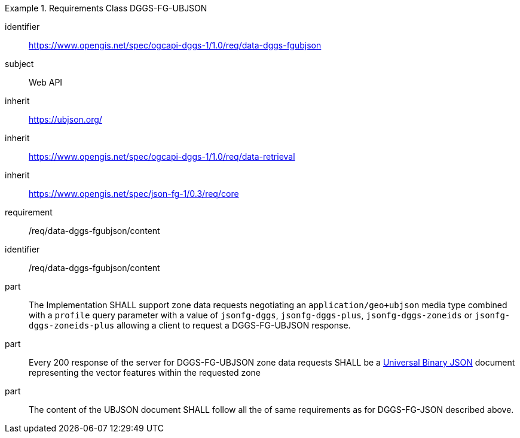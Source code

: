 [[rc_table-data_dggs_fgubjson]]

[requirements_class]
.Requirements Class DGGS-FG-UBJSON
====
[%metadata]
identifier:: https://www.opengis.net/spec/ogcapi-dggs-1/1.0/req/data-dggs-fgubjson
subject:: Web API
inherit:: https://ubjson.org/[https://ubjson.org/]
inherit:: https://www.opengis.net/spec/ogcapi-dggs-1/1.0/req/data-retrieval
inherit:: https://www.opengis.net/spec/json-fg-1/0.3/req/core
requirement:: /req/data-dggs-fgubjson/content
====

[requirement]
====
[%metadata]
identifier:: /req/data-dggs-fgubjson/content
part:: The Implementation SHALL support zone data requests negotiating an `application/geo+ubjson` media type combined with a `profile` query parameter with a value of `jsonfg-dggs`, `jsonfg-dggs-plus`, `jsonfg-dggs-zoneids` or `jsonfg-dggs-zoneids-plus` allowing a client to request a DGGS-FG-UBJSON response.
part:: Every 200 response of the server for DGGS-FG-UBJSON zone data requests SHALL be a https://ubjson.org/[Universal Binary JSON] document representing the vector features within the requested zone
part:: The content of the UBJSON document SHALL follow all the of same requirements as for DGGS-FG-JSON described above.
====
